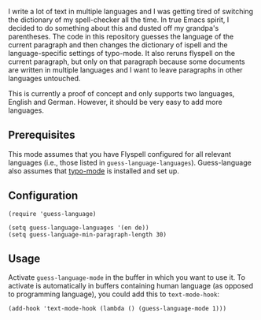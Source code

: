
I write a lot of text in multiple languages and I was getting tired of switching the dictionary of my spell-checker all the time.  In true Emacs spirit, I decided to do something about this and dusted off my grandpa's parentheses.  The code in this repository guesses the language of the current paragraph and then changes the dictionary of ispell and the language-specific settings of typo-mode.  It also reruns flyspell on the current paragraph, but only on that paragraph because some documents are written in multiple languages and I want to leave paragraphs in other languages untouched.

This is currently a proof of concept and only supports two languages, English and German.  However, it should be very easy to add more languages.

** Prerequisites

This mode assumes that you have Flyspell configured for all relevant languages (i.e., those listed in ~guess-language-languages~).  Guess-language also assumes that [[https://github.com/jorgenschaefer/typoel][typo-mode]] is installed and set up.

** Configuration

#+BEGIN_SRC elisp
(require 'guess-language)

(setq guess-language-languages '(en de))
(setq guess-language-min-paragraph-length 30)
#+END_SRC

** Usage

Activate ~guess-language-mode~ in the buffer in which you want to use it.  To activate is automatically in buffers containing human language (as opposed to programming language), you could add this to ~text-mode-hook~:

#+BEGIN_SRC elisp
(add-hook 'text-mode-hook (lambda () (guess-language-mode 1)))
#+END_SRC
